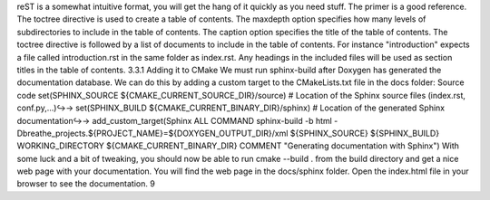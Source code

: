 
reST is a somewhat intuitive format, you will get the hang of it quickly as you need stuff. The primer
is a good reference.
The toctree directive is used to create a table of contents. The maxdepth option specifies how many levels
of subdirectories to include in the table of contents. The caption option specifies the title of the table
of contents. The toctree directive is followed by a list of documents to include in the table of contents.
For instance "introduction" expects a file called introduction.rst in the same folder as index.rst. Any
headings in the included files will be used as section titles in the table of contents.
3.3.1 Adding it to CMake
We must run sphinx-build after Doxygen has generated the documentation database. We can do this by
adding a custom target to the CMakeLists.txt file in the docs folder:
Source code
set(SPHINX_SOURCE ${CMAKE_CURRENT_SOURCE_DIR}/source) # Location of the Sphinx
source files (index.rst, conf.py,...)↪→
set(SPHINX_BUILD ${CMAKE_CURRENT_BINARY_DIR}/sphinx) # Location of the
generated Sphinx documentation↪→
add_custom_target(Sphinx ALL
COMMAND
sphinx-build -b html
-Dbreathe_projects.${PROJECT_NAME}=${DOXYGEN_OUTPUT_DIR}/xml
${SPHINX_SOURCE} ${SPHINX_BUILD}
WORKING_DIRECTORY ${CMAKE_CURRENT_BINARY_DIR}
COMMENT "Generating documentation with Sphinx")
With some luck and a bit of tweaking, you should now be able to run cmake --build . from the
build directory and get a nice web page with your documentation. You will find the web page in the
docs/sphinx folder. Open the index.html file in your browser to see the documentation.
9